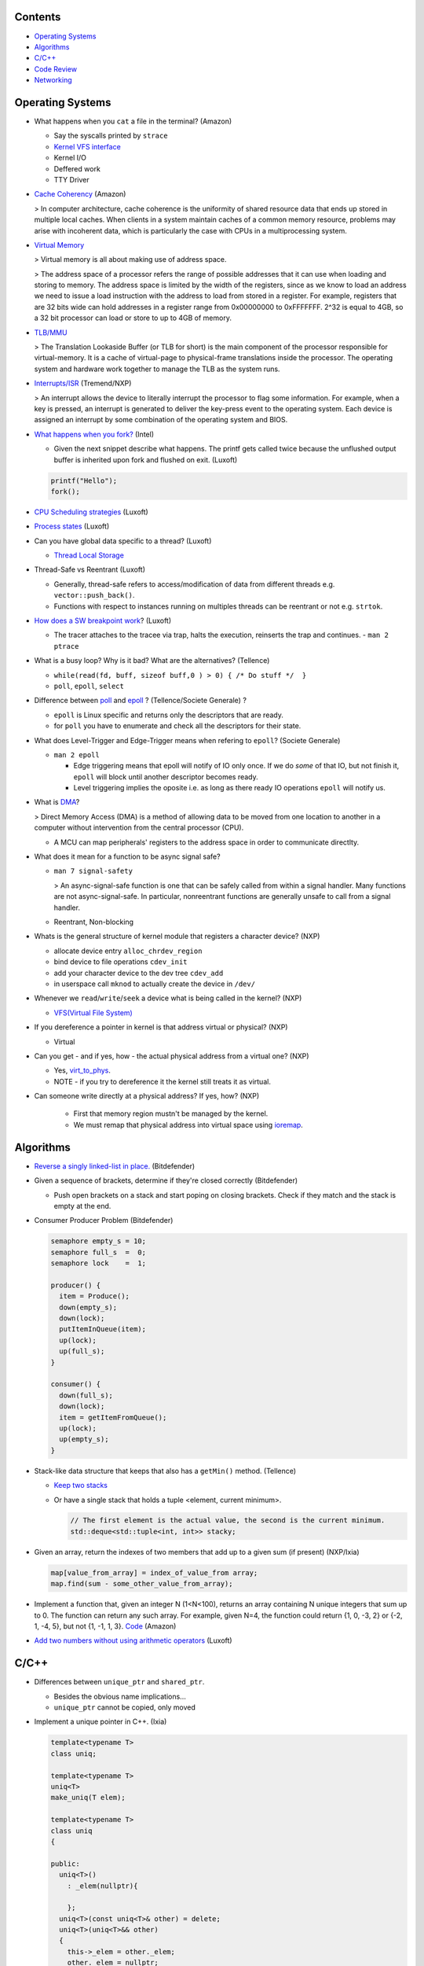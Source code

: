 Contents
========

* `Operating Systems`_
* `Algorithms`_
* `C/C++`_
* `Code Review`_
* `Networking`_

Operating Systems
=================

* What happens when you ``cat`` a file in the terminal? (Amazon)

  * Say the syscalls printed by ``strace``
  * `Kernel VFS interface <https://en.wikipedia.org/wiki/Virtual_file_system>`_
  * Kernel I/O
  * Deffered work
  * TTY Driver

* `Cache Coherency <https://en.wikipedia.org/wiki/Cache_coherence>`_ (Amazon)

  > In computer architecture, cache coherence is the uniformity of shared resource data that ends up stored in multiple local caches. When clients in a system maintain caches of a common memory resource, problems may arise with incoherent data, which is particularly the case with CPUs in a multiprocessing system.

* `Virtual Memory <https://bottomupcs.com/chapter05.xhtml>`_

  > Virtual memory is all about making use of address space.

  > The address space of a processor refers the range of possible addresses that it can use when loading and storing to memory. The address space is limited by the width of the registers, since as we know to load an address we need to issue a load instruction with the address to load from stored in a register. For example, registers that are 32 bits wide can hold addresses in a register range from 0x00000000 to 0xFFFFFFF. 2^32 is equal to 4GB, so a 32 bit processor can load or store to up to 4GB of memory.

* `TLB/MMU <https://bottomupcs.com/virtual_memory_hardware.xhtml#the_tlb>`_

  > The Translation Lookaside Buffer (or TLB for short) is the main component of the processor responsible for virtual-memory. It is a cache of virtual-page to physical-frame translations inside the processor. The operating system and hardware work together to manage the TLB as the system runs.

* `Interrupts/ISR <https://bottomupcs.com/peripherals.xhtml>`_ (Tremend/NXP)

  > An interrupt allows the device to literally interrupt the processor to flag some information. For example, when a key is pressed, an interrupt is generated to deliver the key-press event to the operating system. Each device is assigned an interrupt by some combination of the operating system and BIOS.

* `What happens when you fork? <https://bottomupcs.com/fork_and_exec.xhtml#d0e5739>`_ (Intel)

  * Given the next snippet describe what happens. The printf gets called twice because 
    the unflushed output buffer is inherited upon fork and flushed on exit.
    (Luxoft)

  .. code-block:: c

     printf("Hello");
     fork();

* `CPU Scheduling strategies <https://bottomupcs.com/scheduling.xhtml>`_ (Luxoft)
* `Process states <https://media.geeksforgeeks.org/wp-content/uploads/transitions.jpg>`_ (Luxoft)
* Can you have global data specific to a thread? (Luxoft)

  * `Thread Local Storage <https://en.wikipedia.org/wiki/Thread-local_storage>`_
* Thread-Safe vs Reentrant (Luxoft)

  * Generally, thread-safe refers to access/modification of data from different threads e.g. ``vector::push_back()``.
  * Functions with respect to instances running on multiples threads can be reentrant or not e.g. ``strtok``.

* `How does a SW breakpoint work <http://man7.org/linux/man-pages/man2/ptrace.2.html>`_? (Luxoft)

  * The tracer attaches to the tracee via trap, halts the execution, reinserts the trap and continues. - ``man 2 ptrace``

* What is a busy loop? Why is it bad? What are the alternatives? (Tellence)

  * ``while(read(fd, buff, sizeof buff,0 ) > 0) { /* Do stuff */  }``
  * ``poll``, ``epoll``, ``select``

* Difference between `poll <https://linux.die.net/man/2/poll>`_ and `epoll <https://linux.die.net/man/4/epoll>`_ ?
  (Tellence/Societe Generale) ?

  * ``epoll`` is Linux specific and returns only the descriptors that are ready. 
  * for ``poll`` you have to enumerate and check all the descriptors for their state.

* What does Level-Trigger and Edge-Trigger means when refering to ``epoll``? (Societe Generale)

  * ``man 2 epoll``

    * Edge triggering means that epoll will notify of IO only once. If we do *some* of that
      IO, but not finish it, ``epoll`` will block until another descriptor becomes ready.
    * Level triggering implies the oposite i.e. as long as there ready IO operations ``epoll``
      will notify us.

* What is `DMA <https://docs.freebsd.org/doc/2.1.5-RELEASE/usr/share/doc/handbook/handbook245.html>`_?

  > Direct Memory Access (DMA) is a method of allowing data to be moved from one location to another in a computer without intervention from the central processor (CPU).

  * A MCU can map peripherals' registers to the address space in order to communicate directlty.

* What does it mean for a function to be async signal safe?

  * ``man 7 signal-safety``

    > An async-signal-safe function is one that can be safely called from within a signal handler. Many functions are not async-signal-safe. In particular, nonreentrant functions are generally unsafe to call from a signal handler.

  * Reentrant, Non-blocking

* Whats is the general structure of kernel module that registers a character device? (NXP)

  * allocate device entry ``alloc_chrdev_region``
  * bind device to file operations ``cdev_init``
  * add your character device to the dev tree ``cdev_add``
  * in userspace call ``mknod`` to actually create the device in ``/dev/``

* Whenever we ``read``/``write``/``seek`` a device what is being called in the kernel? (NXP)

  * `VFS(Virtual File System) <https://elixir.bootlin.com/linux/v5.4.14/source/include/linux/fs.h#L1821>`_

* If you dereference a pointer in kernel is that address virtual or physical? (NXP)

  * Virtual

* Can you get - and if yes, how - the actual physical address from a virtual one? (NXP)

  * Yes, `virt_to_phys <https://elixir.bootlin.com/linux/latest/source/include/asm-generic/io.h>`_.
  * NOTE - if you try to dereference it the kernel still treats it as virtual.

* Can someone write directly at a physical address? If yes, how? (NXP)

    * First that memory region mustn't be managed by the kernel.
    * We must remap that physical address into virtual space using `ioremap <https://elixir.bootlin.com/linux/latest/source/arch/x86/include/asm/io.h>`_.


Algorithms
==========

* `Reverse a singly linked-list in place. <https://www.geeksforgeeks.org/reverse-a-linked-list>`_ 
  (Bitdefender)

* Given a sequence of brackets, determine if they're closed correctly 
  (Bitdefender)

  * Push open brackets on a stack and start poping on closing brackets. Check if they match
    and the stack is empty at the end.

* Consumer Producer Problem (Bitdefender)

  .. code-block::

     semaphore empty_s = 10;
     semaphore full_s  =  0;
     semaphore lock    =  1;

     producer() {
       item = Produce();
       down(empty_s);
       down(lock);
       putItemInQueue(item);
       up(lock);
       up(full_s);
     }

     consumer() {
       down(full_s);
       down(lock);
       item = getItemFromQueue();
       up(lock);
       up(empty_s);
     }


* Stack-like data structure that keeps that also has a ``getMin()`` method. 
  (Tellence)

  * `Keep two stacks <https://www.geeksforgeeks.org/tracking-current-maximum-element-in-a-stack>`_
  * Or have a single stack that holds a tuple <element, current minimum>.

    .. code-block:: cpp

        // The first element is the actual value, the second is the current minimum.
        std::deque<std::tuple<int, int>> stacky;


* Given an array, return the indexes of two members that add up to a given sum (if present) 
  (NXP/Ixia)

  .. code-block:: cpp

     map[value_from_array] = index_of_value_from array;
     map.find(sum - some_other_value_from_array);

* Implement a function that, given an integer N (1<N<100), returns an array containing N unique 
  integers that sum up to 0. The function can return any such array. For example, given N=4, the 
  function could return {1, 0, -3, 2} or {-2, 1, -4, 5}, but not {1, -1, 1, 3}.
  `Code <https://www.techiedelight.com/find-subarrays-given-sum-array>`_ 
  (Amazon)

* `Add two numbers without using arithmetic operators
  <https://www.geeksforgeeks.org/add-two-numbers-without-using-arithmetic-operators>`_
  (Luxoft)


C/C++
=====

* Differences between ``unique_ptr`` and ``shared_ptr``.

  * Besides the obvious name implications...
  * ``unique_ptr`` cannot be copied, only moved

* Implement a unique pointer in C++. (Ixia)

  .. code-block:: cpp

      template<typename T>
      class uniq;

      template<typename T>
      uniq<T>
      make_uniq(T elem);

      template<typename T>
      class uniq
      {

      public:
        uniq<T>()
          : _elem(nullptr){

          };
        uniq<T>(const uniq<T>& other) = delete;
        uniq<T>(uniq<T>&& other)
        {
          this->_elem = other._elem;
          other._elem = nullptr;
        }

        ~uniq() { delete _elem; }

        friend uniq<T> make_uniq<>(T elem);

      private:
        T* _elem;
      };

      template<typename T>
      uniq<T>
      make_uniq(T elem)
      {
        uniq<T> a;
        a._elem = new T(elem);
        return a;
      }

* What are the differences between ``std::map`` and ``std::unordered_map``? 
  (Tellence)

  * Like the names imply ``std::map`` keys are ordered using ``operator<()``.
  * ``std::map`` is implemented using `Red-Black tree <https://www.cs.auckland.ac.nz/software/AlgAnim/red_black.html>`_.
  * ``std::unordered_map`` is implemented usign `Hash Map <https://en.wikipedia.org/wiki/Hash_table>`_.


    ======    ===========    ============
      OP       Hash Table    Balanced BST
    ======    ===========    ============
    Space     O(n)             O(n)
    Search    O(1)             O(log n)
    Insert    O(1)             O(log n)
    Delete    O(1)             O(log n)
    ======    ===========    ============

* Implement a singly-linked list with add/delete/contains.(Ixia)

  .. code-block:: cpp


     template<typename T>
     class Listy
     {
       T _elem;
       Listy<T>* _next;

     public:
       Listy<T>(const Listy<T>& other) = delete;

       Listy<T>& operator=(const Listy<T>& other) = delete;

       Listy<T>()
         : _elem()
         , _next(nullptr)
       {}

       ~Listy()
       {
         if (_next) {
           auto i = _next;
           while (i) {
             auto d = i->_next;
             i->_next = nullptr;
             delete i;
             i = d;
           }
         }
       }

       void add(T elem)
       {
         auto* n = new Listy<T>();
         n->_elem = elem;
         n->_next = _next;
         _next = n;
       }

       bool contains(T elem)
       {
         if (!_next) {
           return false;
         }
         for (auto i = _next; i; i = i->_next) {
           if (i->_elem == elem) {
             return true;
           }
         }
         return false;
       }

       bool remove(T elem)
       {
         if (!_next) {
           return false;
         }

         if (_next->_elem == elem) {
           auto curr = _next;
           _next = curr->_next;
           curr->_next = nullptr;
           delete curr;
           return true;
         }

         auto it = _next;
         while (it->_next && it->_next->_elem != elem) {
           it = it->_next;
         }

         if (!it->_next) {
           return false;
         } else {
           auto next = it->_next;
           it->_next = next->_next;
           next->_next = nullptr;
           delete next;
           return true;
         }
       }
     };

* `Diamond inheritance problem <https://www.cprogramming.com/tutorial/virtual_inheritance.html>`_ 
  (Bitdefender/Ixia/Viavi)

  .. code-block:: cpp

     struct Skrillex
     {
       virtual void deadmaus() {}
     };

     struct The : public Skrillex
     {
       virtual void deadmaus() override {}
     };

     struct Base : public Skrillex
     {
       virtual void deadmaus() override {}
     };

     struct Drop
       : public The
       , public Base
     {};

     int
     main()
     {
       Drop base;
       base.deadmaus();
     }

  Fix it by inheriting virtually.


* `Polymorphic behaviour - Inheritance vs Composition <https://en.wikipedia.org/wiki/Composition_over_inheritance>`_
  (Viavi)

  .. code-block:: cpp

     struct Ram
     {};

     struct Computer
     {};

     // Smartphone `is-a` Computer, and `has-a` Ram.
     struct Smartphone : public Computer
     {
       Ram r;
     };


* Pointer arithmethic (Luxoft/NXP)

  * ``int *a = 0; a++; printf("%p\n", a)``

    * ``0 + sizeof(*a) = 4``

* Callback mechanism in C (Luxoft)

  .. code-block:: cpp


     typedef int (*my_cool_callback)(void* ctx);
     int register_callback(int event, my_cool_callback f, void* contex);


* `Near, Far, Huge Pointers <https://en.wikipedia.org/wiki/Intel_Memory_Model>`_ 
  (Luxoft)

   * Near pointers

     > are 16-bit offsets within the reference segment, i.e. DS for data and CS for code. They are the fastest pointers, but are limited to point to 64 KB of memory (to the associated segment of the data type). Near pointers can be held in registers (typically SI and DI).
   * Far pointers

     > are 32-bit pointers containing a segment and an offset. To use them the segment register ES is used by using the instruction les [reg]|[mem],dword [mem]|[reg]. They may reference up to 1024 KiB of memory. Note that pointer arithmetic (addition and subtraction) does not modify the segment portion of the pointer, only its offset. Operations which exceed the bounds of zero or 65535 (0xFFFF) will undergo modulo 64K operation just as any normal 16-bit operation. The moment counter becomes (0x10000), the resulting absolute address will roll over to 0x5000:0000.
   * Huge Pointers

     > are essentially far pointers, but are (mostly) normalized every time they are modified so that they have the highest possible segment for that address. This is very slow but allows the pointer to point to multiple segments, and allows for accurate pointer comparisons, as if the platform were a flat memory model: It forbids the aliasing of memory as described above, so two huge pointers that reference the same memory location are always equal.

* Is it legal for a method to call ``delete this;``? (Luxoft)

  * Valid if object was created using ``new``.
  * Undefined otherwise.

* What is the order for evaluating function arguments in C++? (Luxoft)

  * Unspecified

* Memory leak using smart pointers (Luxoft)

  .. code-block:: cpp


     auto ptr = std::make_unique<int>(10);
     auto raw = ptr.release();

Code Review
===========

* Tellence

  .. code-block:: cpp


     #include "defs.h"
     #include <stdio.h>

     const char*
     inet_ntoa(uint32_t ip)
     {

       char buffer[IPV4_STR_SIZE];

       if (ip == 0) {
         return "0.0.0.0";
       }

       char* b = &ip;

       snprintf(buffer,
                sizeof(buffer),
                "%u %u %u %u",
                b[0],
                b[1],
                b[2],
                b[3]); // Endianness issues.

       return buffer; // Returning a buffer declared on the stack.
     }

* What size does ``IPV4_STR_SIZE`` need to have?

  * 16

* What does it mean for a variable to be declared ``static`` in a function?

  * Defined in the ``bss`` or ``data`` sections of the elf.
  * Only one instance of the buffer regardless of many threads call the function.

* If the buffer was declared `static` would the function be thread-safe?

  * No

* What are the differences between ``static`` and ``global``?

  * ``static`` specifies that a variable is declared in ``.bss``, doesn't have
    automatic memory allocation, is only visible to that compilation unit i.e. 
    internal linkage.

  * ``global`` variables reside in ``.data`` or ``.rodata`` sections, have ``static`` lifetime,
    are initialized to a value, can be accessed from other compilation units using
    ``extern`` i.e. external linkage.

* If this function were to be called by a maximum of 10 threads how would 
  you accomplish that?

  * Keep an array of 10 buffers, hash each thread upon function entry by thread id,
    and use corresponding buffer.

Networking
==========

* How would a packet capture thread look like? (Tellence)

  * `Using epoll`_

* Routing tables (Tellence)

  * How does one look like?

    * Destination, Next Hop, Interface, Protocol, Metric, MetricType, State

  * What data structure would you use to implement one?

    * `Radix Trie`_, `Poptrie, DXR`_

      * `Routing DS Comparison`_, `Radix Trie Explanation`_, `Linux RIB`_, `FreeBSD RIB`_

* What is load-balancing? (Tellence)

  * Is a technique of distributing workload or information accross multiple links or to multiple processing units.
  * What is ECMP?

    * Equal Cost Multi Path is a routing technique used to forward packets to the same destination using multiple 
      routes of same metric.
  * How would you implement a hashing algorithm for ECMP?

    * ``(src_mac ^ dst_mac + src_ip ^ dst_ip) % no_of_routes``

* OSPF_ (Tellence)

  * Link state routing protocol, Djikstra algorithm, uses IP
  * Uses areas for hierarchical routing, Seven LSA types for IPv4, 
    Nine LSAs for IPV6


.. _Radix Trie: https://en.wikipedia.org/wiki/Radix_tree
.. _Poptrie, DXR: http://conferences.sigcomm.org/sigcomm/2015/pdf/papers/p57.pdf
.. _Routing DS Comparison: https://pdfs.semanticscholar.org/563f/f3059cf0d0bf7d9bef0c0d17c890e47f5090.pdf
.. _Radix Trie Explanation: https://trie.now.sh
.. _Linux RIB: https://vincent.bernat.ch/en/blog/2017-ipv4-route-lookup-linux
.. _FreeBSD RIB: https://www.openbsd.org/papers/eurobsdcon2016-embracingbsdrt.pdf
.. _Using epoll: https://bitbucket.org/rhadamanthus/vulny/src/e7bfc11780030d736ac2d7c766a50d7b4fdd9f6d/lib/async_io.cc#lines-138
.. _OSPF: https://www.inetdaemon.com/tutorials/internet/ip/routing/ospf

